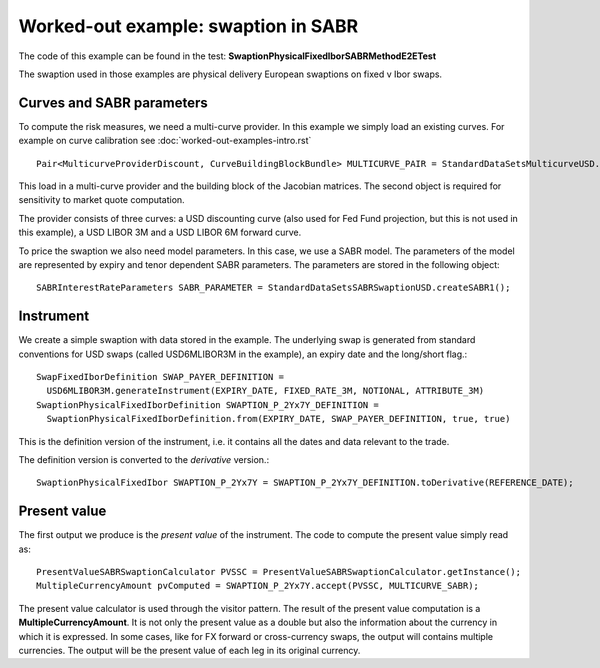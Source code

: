 Worked-out example: swaption in SABR
=========================

The code of this example can be found in the test: **SwaptionPhysicalFixedIborSABRMethodE2ETest**

The swaption used in those examples are physical delivery European swaptions on fixed v Ibor swaps.

Curves and SABR parameters
------

To compute the risk measures, we need a multi-curve provider. In this
example we simply load an existing curves. For example on curve
calibration see :doc:`worked-out-examples-intro.rst` ::

    Pair<MulticurveProviderDiscount, CurveBuildingBlockBundle> MULTICURVE_PAIR = StandardDataSetsMulticurveUSD.getCurvesUSDOisL1L3L6();
This load in a multi-curve provider and the building block of the Jacobian matrices. The second object is required for sensitivity to market quote computation.

The provider consists of three curves: a USD discounting curve (also
used for Fed Fund projection, but this is not used in this example), a
USD LIBOR 3M and a USD LIBOR 6M forward curve.

To price the swaption we also need model parameters. In this case, we
use a SABR model. The parameters of the model are represented by
expiry and tenor dependent SABR parameters. The parameters are stored
in the following object::

    SABRInterestRateParameters SABR_PARAMETER = StandardDataSetsSABRSwaptionUSD.createSABR1();


Instrument
----------
We create a simple swaption with data stored in the example. The
underlying swap is generated from standard conventions for USD swaps
(called USD6MLIBOR3M in the example), an expiry date and the
long/short flag.::

    SwapFixedIborDefinition SWAP_PAYER_DEFINITION =
      USD6MLIBOR3M.generateInstrument(EXPIRY_DATE, FIXED_RATE_3M, NOTIONAL, ATTRIBUTE_3M)
    SwaptionPhysicalFixedIborDefinition SWAPTION_P_2Yx7Y_DEFINITION = 
      SwaptionPhysicalFixedIborDefinition.from(EXPIRY_DATE, SWAP_PAYER_DEFINITION, true, true)
This is the definition version of the instrument, i.e. it contains all the dates and data relevant to the trade.

The definition version is converted to the *derivative* version.::

    SwaptionPhysicalFixedIbor SWAPTION_P_2Yx7Y = SWAPTION_P_2Yx7Y_DEFINITION.toDerivative(REFERENCE_DATE);

Present value
-------

The first output we produce is the *present value* of the instrument. 
The code to compute the present value simply read as::

    PresentValueSABRSwaptionCalculator PVSSC = PresentValueSABRSwaptionCalculator.getInstance();
    MultipleCurrencyAmount pvComputed = SWAPTION_P_2Yx7Y.accept(PVSSC, MULTICURVE_SABR);

The present value calculator is used through the visitor pattern. The result of the present value computation is a **MultipleCurrencyAmount**. It is not only the present value as a double but also the information about the currency in which it is expressed. In some cases, like for FX forward or cross-currency swaps, the output will contains multiple currencies. The output will be the present value of each leg in its original currency.
